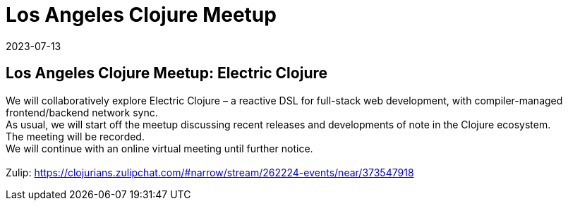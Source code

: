 = Los Angeles Clojure Meetup
2023-07-13
:jbake-type: event
:jbake-edition: 
:jbake-link: https://www.meetup.com/Los-Angeles-Clojure-Users-Group/events/294686531/
:jbake-location: online
:jbake-start: 2023-07-13
:jbake-end: 2023-07-13

== Los Angeles Clojure Meetup: Electric Clojure

We will collaboratively explore Electric Clojure &ndash; a reactive DSL for full-stack web development, with compiler-managed frontend/backend network sync. +
As usual, we will start off the meetup discussing recent releases and developments of note in the Clojure ecosystem. +
The meeting will be recorded. +
We will continue with an online virtual meeting until further notice. +
 +
Zulip: https://clojurians.zulipchat.com/#narrow/stream/262224-events/near/373547918 +

